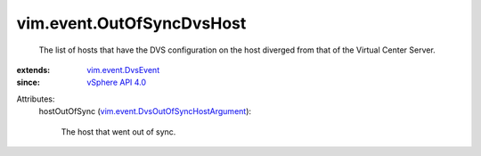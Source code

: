 .. _vSphere API 4.0: ../../vim/version.rst#vimversionversion5

.. _vim.event.DvsEvent: ../../vim/event/DvsEvent.rst

.. _vim.event.DvsOutOfSyncHostArgument: ../../vim/event/DvsOutOfSyncHostArgument.rst


vim.event.OutOfSyncDvsHost
==========================
  The list of hosts that have the DVS configuration on the host diverged from that of the Virtual Center Server.
:extends: vim.event.DvsEvent_
:since: `vSphere API 4.0`_

Attributes:
    hostOutOfSync (`vim.event.DvsOutOfSyncHostArgument`_):

       The host that went out of sync.

